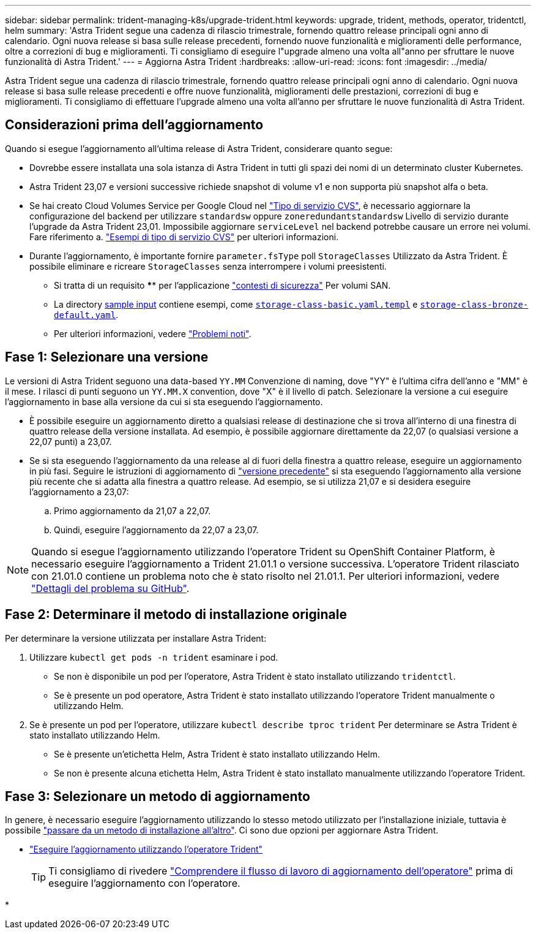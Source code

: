 ---
sidebar: sidebar 
permalink: trident-managing-k8s/upgrade-trident.html 
keywords: upgrade, trident, methods, operator, tridentctl, helm 
summary: 'Astra Trident segue una cadenza di rilascio trimestrale, fornendo quattro release principali ogni anno di calendario. Ogni nuova release si basa sulle release precedenti, fornendo nuove funzionalità e miglioramenti delle performance, oltre a correzioni di bug e miglioramenti. Ti consigliamo di eseguire l"upgrade almeno una volta all"anno per sfruttare le nuove funzionalità di Astra Trident.' 
---
= Aggiorna Astra Trident
:hardbreaks:
:allow-uri-read: 
:icons: font
:imagesdir: ../media/


[role="lead"]
Astra Trident segue una cadenza di rilascio trimestrale, fornendo quattro release principali ogni anno di calendario. Ogni nuova release si basa sulle release precedenti e offre nuove funzionalità, miglioramenti delle prestazioni, correzioni di bug e miglioramenti. Ti consigliamo di effettuare l'upgrade almeno una volta all'anno per sfruttare le nuove funzionalità di Astra Trident.



== Considerazioni prima dell'aggiornamento

Quando si esegue l'aggiornamento all'ultima release di Astra Trident, considerare quanto segue:

* Dovrebbe essere installata una sola istanza di Astra Trident in tutti gli spazi dei nomi di un determinato cluster Kubernetes.
* Astra Trident 23,07 e versioni successive richiede snapshot di volume v1 e non supporta più snapshot alfa o beta.
* Se hai creato Cloud Volumes Service per Google Cloud nel link:../trident-use/gcp.html#learn-about-astra-trident-support-for-cloud-volumes-service-for-google-cloud["Tipo di servizio CVS"], è necessario aggiornare la configurazione del backend per utilizzare `standardsw` oppure `zoneredundantstandardsw` Livello di servizio durante l'upgrade da Astra Trident 23,01. Impossibile aggiornare `serviceLevel` nel backend potrebbe causare un errore nei volumi. Fare riferimento a. link:../trident-use/gcp.html#cvs-service-type-examples["Esempi di tipo di servizio CVS"] per ulteriori informazioni.
* Durante l'aggiornamento, è importante fornire `parameter.fsType` poll `StorageClasses` Utilizzato da Astra Trident. È possibile eliminare e ricreare `StorageClasses` senza interrompere i volumi preesistenti.
+
** Si tratta di un requisito **** per l'applicazione https://kubernetes.io/docs/tasks/configure-pod-container/security-context/["contesti di sicurezza"^] Per volumi SAN.
** La directory https://github.com/NetApp/trident/tree/master/trident-installer/sample-input[sample input^] contiene esempi, come https://github.com/NetApp/trident/blob/master/trident-installer/sample-input/storage-class-samples/storage-class-basic.yaml.templ[`storage-class-basic.yaml.templ`^] e link:https://github.com/NetApp/trident/blob/master/trident-installer/sample-input/storage-class-samples/storage-class-bronze-default.yaml[`storage-class-bronze-default.yaml`^].
** Per ulteriori informazioni, vedere link:../trident-rn.html["Problemi noti"].






== Fase 1: Selezionare una versione

Le versioni di Astra Trident seguono una data-based `YY.MM` Convenzione di naming, dove "YY" è l'ultima cifra dell'anno e "MM" è il mese. I rilasci di punti seguono un `YY.MM.X` convention, dove "X" è il livello di patch. Selezionare la versione a cui eseguire l'aggiornamento in base alla versione da cui si sta eseguendo l'aggiornamento.

* È possibile eseguire un aggiornamento diretto a qualsiasi release di destinazione che si trova all'interno di una finestra di quattro release della versione installata. Ad esempio, è possibile aggiornare direttamente da 22,07 (o qualsiasi versione a 22,07 punti) a 23,07.
* Se si sta eseguendo l'aggiornamento da una release al di fuori della finestra a quattro release, eseguire un aggiornamento in più fasi. Seguire le istruzioni di aggiornamento di link:../earlier-versions.html["versione precedente"] si sta eseguendo l'aggiornamento alla versione più recente che si adatta alla finestra a quattro release. Ad esempio, se si utilizza 21,07 e si desidera eseguire l'aggiornamento a 23,07:
+
.. Primo aggiornamento da 21,07 a 22,07.
.. Quindi, eseguire l'aggiornamento da 22,07 a 23,07.





NOTE: Quando si esegue l'aggiornamento utilizzando l'operatore Trident su OpenShift Container Platform, è necessario eseguire l'aggiornamento a Trident 21.01.1 o versione successiva. L'operatore Trident rilasciato con 21.01.0 contiene un problema noto che è stato risolto nel 21.01.1. Per ulteriori informazioni, vedere https://github.com/NetApp/trident/issues/517["Dettagli del problema su GitHub"^].



== Fase 2: Determinare il metodo di installazione originale

Per determinare la versione utilizzata per installare Astra Trident:

. Utilizzare `kubectl get pods -n trident` esaminare i pod.
+
** Se non è disponibile un pod per l'operatore, Astra Trident è stato installato utilizzando `tridentctl`.
** Se è presente un pod operatore, Astra Trident è stato installato utilizzando l'operatore Trident manualmente o utilizzando Helm.


. Se è presente un pod per l'operatore, utilizzare `kubectl describe tproc trident` Per determinare se Astra Trident è stato installato utilizzando Helm.
+
** Se è presente un'etichetta Helm, Astra Trident è stato installato utilizzando Helm.
** Se non è presente alcuna etichetta Helm, Astra Trident è stato installato manualmente utilizzando l'operatore Trident.






== Fase 3: Selezionare un metodo di aggiornamento

In genere, è necessario eseguire l'aggiornamento utilizzando lo stesso metodo utilizzato per l'installazione iniziale, tuttavia è possibile link:../trident-get-started/kubernetes-deploy.html#moving-between-installation-methods["passare da un metodo di installazione all'altro"]. Ci sono due opzioni per aggiornare Astra Trident.

* link:upgrade-operator.html["Eseguire l'aggiornamento utilizzando l'operatore Trident"]
+

TIP: Ti consigliamo di rivedere link:upgrade-operator-overview.html["Comprendere il flusso di lavoro di aggiornamento dell'operatore"] prima di eseguire l'aggiornamento con l'operatore.

* 

